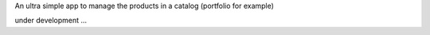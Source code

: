 An ultra simple app to manage the products in a catalog (portfolio for example)

under development ...